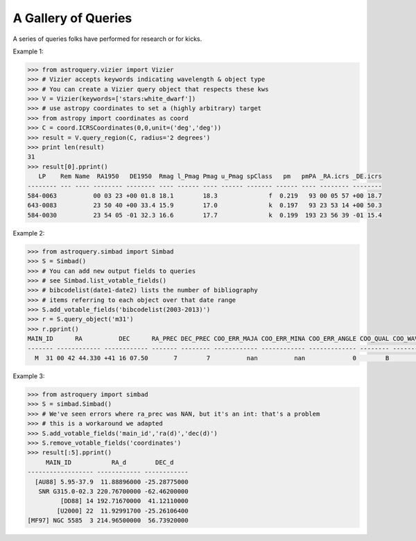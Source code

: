 A Gallery of Queries
====================

A series of queries folks have performed for research or for kicks.  

Example 1:

.. code-block:: python

    >>> from astroquery.vizier import Vizier
    >>> # Vizier accepts keywords indicating wavelength & object type
    >>> # You can create a Vizier query object that respects these kws
    >>> V = Vizier(keywords=['stars:white_dwarf'])
    >>> # use astropy coordinates to set a (highly arbitrary) target
    >>> from astropy import coordinates as coord
    >>> C = coord.ICRSCoordinates(0,0,unit=('deg','deg'))
    >>> result = V.query_region(C, radius='2 degrees')
    >>> print len(result)
    31
    >>> result[0].pprint()
       LP    Rem Name  RA1950   DE1950  Rmag l_Pmag Pmag u_Pmag spClass   pm   pmPA _RA.icrs _DE.icrs
    -------- --- ---- -------- -------- ---- ------ ---- ------ ------- ------ ---- -------- --------
    584-0063          00 03 23 +00 01.8 18.1        18.3              f  0.219   93 00 05 57 +00 18.7
    643-0083          23 50 40 +00 33.4 15.9        17.0              k  0.197   93 23 53 14 +00 50.3
    584-0030          23 54 05 -01 32.3 16.6        17.7              k  0.199  193 23 56 39 -01 15.4
    

Example 2:

.. code-block:: python

    >>> from astroquery.simbad import Simbad
    >>> S = Simbad()
    >>> # You can add new output fields to queries
    >>> # see Simbad.list_votable_fields()
    >>> # bibcodelist(date1-date2) lists the number of bibliography
    >>> # items referring to each object over that date range
    >>> S.add_votable_fields('bibcodelist(2003-2013)')
    >>> r = S.query_object('m31')
    >>> r.pprint()
    MAIN_ID      RA          DEC      RA_PREC DEC_PREC COO_ERR_MAJA COO_ERR_MINA COO_ERR_ANGLE COO_QUAL COO_WAVELENGTH     COO_BIBCODE     BIBLIST_2003_2013
    ------- ------------ ------------ ------- -------- ------------ ------------ ------------- -------- -------------- ------------------- -----------------
      M  31 00 42 44.330 +41 16 07.50       7        7          nan          nan             0        B              I 2006AJ....131.1163S              3758
    

Example 3:

.. code-block:: python

    >>> from astroquery import simbad
    >>> S = simbad.Simbad()
    >>> # We've seen errors where ra_prec was NAN, but it's an int: that's a problem
    >>> # this is a workaround we adapted
    >>> S.add_votable_fields('main_id','ra(d)','dec(d)')
    >>> S.remove_votable_fields('coordinates')
    >>> result[:5].pprint()
         MAIN_ID           RA_d        DEC_d
    ------------------ ------------ ------------
      [AU88] 5.95-37.9  11.88896000 -25.28775000
       SNR G315.0-02.3 220.76700000 -62.46200000
             [DD88] 14 192.71670000  41.12110000
            [U2000] 22  11.92991700 -25.26106400
    [MF97] NGC 5585  3 214.96500000  56.73920000
    

